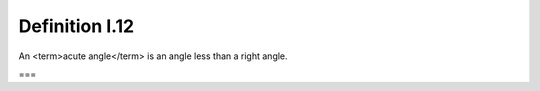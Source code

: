 Definition I.12
===============

.. index:: angles

An <term>acute angle</term> is an angle less than a right angle.

===